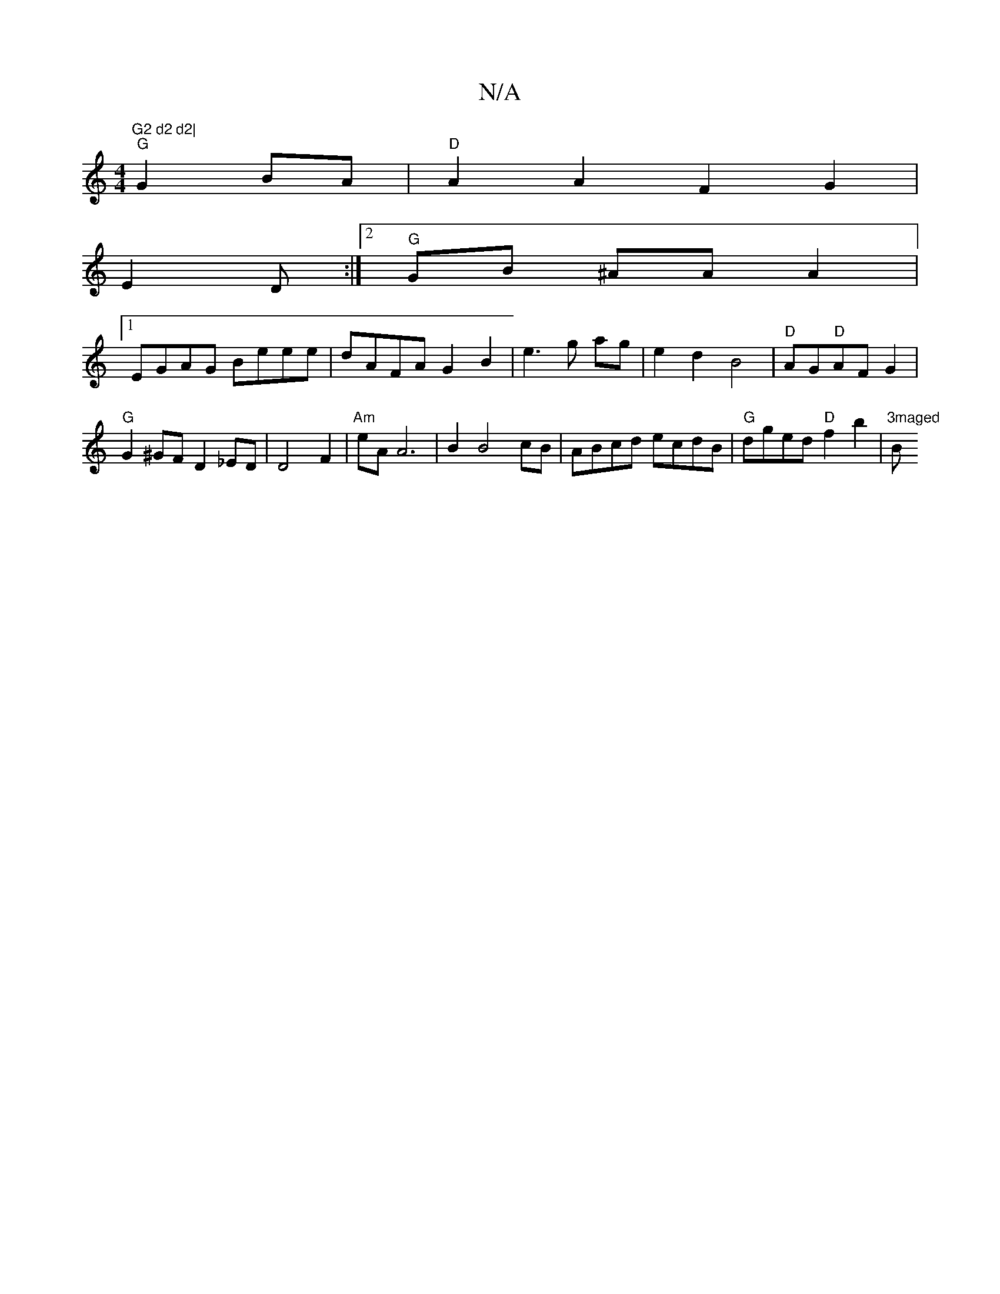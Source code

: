 X:1
T:N/A
M:4/4
R:N/A
K:Cmajor
"G2 d2 d2|
"G"G2BA|"D"A2 A2 F2 G2|
E2 D :|[2 "G"GB ^AA A2|
[1 EGAG Beee|dAFA G2B2|e3 g ag|e2 d2 B4 | "D"AG"D"AF G2 | "G"G2 ^GF D2_ED|D4 F2 | "Am"eA A6 | B2 B4 cB|ABcd ecdB|"G"dged "D"f2 b2|"3maged"Bm"
